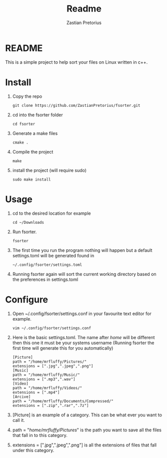 #+TITLE: Readme
#+AUTHOR: Zastian Pretorius

* README
This is a simple project to help sort your files on Linux written in c++.
* Install
1. Copy the repo
    #+BEGIN_SRC
    git clone https://github.com/ZastianPretorius/fsorter.git
    #+END_SRC
2. cd into  the fsorter folder
    #+BEGIN_SRC
    cd fsorter
    #+END_SRC
3. Generate a make files
    #+BEGIN_SRC
    cmake .
    #+END_SRC
4. Compile the project
   #+BEGIN_SRC
   make
   #+END_SRC
5. install the project (will require sudo)
   #+BEGIN_SRC
   sudo make install
   #+END_SRC
* Usage
1. cd to the desired location for example
   #+BEGIN_SRC
   cd ~/Downloads
   #+END_SRC
2. Run fsorter.
   #+BEGIN_SRC
   fsorter
   #+END_SRC
3. The first time you run the program nothing will happen but a default settings.toml will be generated found in
   #+BEGIN_SRC
   ~/.config/fsorter/settings.toml
   #+END_SRC
4. Running fsorter again will sort the current working directory based on the preferences in settings.toml

* Configure
1. Open ~/.config/fsorter/settings.conf in your favourite text editor for example.
   #+BEGIN_SRC
   vim ~/.config/fsorter/settings.conf
   #+END_SRC
2. Here is the basic settings.toml. The name after /home/ will be different then this one it must be your systems username (Running fsorter the first time will generate this for you automatically)
   #+BEGIN_SRC
   [Picture]
   path = "/home/mrfluffy/Pictures/"
   extensions = [".jpg",".jpeg",".png"]
   [Music]
   path = "/home/mrfluffy/Music/"
   extensions = [".mp3",".wav"]
   [Video]
   path = "/home/mrfluffy/Videos/"
   extensions = [".mp4"]
   [Arcive]
   path = "/home/mrfluffy/Documents/Compressed/"
   extensions = [".zip",".rar",".7z"]
    #+END_SRC
3. [Picture] is an example of a category. This can be what ever you want to call it.
4. path = "/home/mrfluffy/Pictures/" is the path you want to save all the files that fall in to this category.
5. extensions = [".jpg",".jpeg",".png"] is all the extensions of files that fall under this category.

